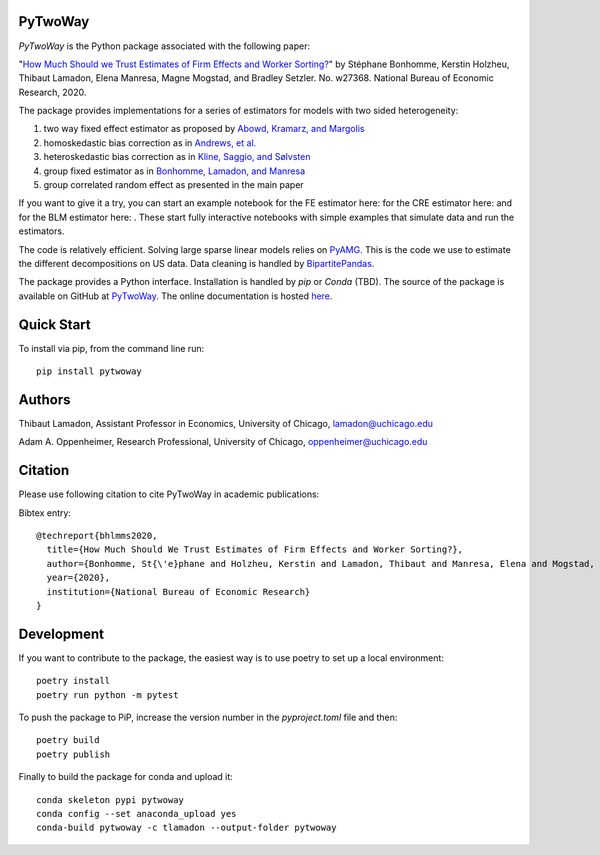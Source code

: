 PyTwoWay
--------

.. image:: https://badge.fury.io/py/pytwoway.svg
    :target: https://badge.fury.io/py/pytwoway

.. image:: https://anaconda.org/tlamadon/pytwoway/badges/version.svg
    :target: https://anaconda.org/tlamadon/pytwoway

.. image:: https://anaconda.org/tlamadon/pytwoway/badges/platforms.svg
    :target: https://anaconda.org/tlamadon/pytwoway

.. image:: https://circleci.com/gh/tlamadon/pytwoway/tree/master.svg?style=shield
    :target: https://circleci.com/gh/tlamadon/pytwoway/tree/master

.. image:: https://img.shields.io/badge/doc-latest-blue
    :target: https://tlamadon.github.io/pytwoway/

.. image:: https://badgen.net/badge//gh/pytwoway?icon=github
    :target: https://github.com/tlamadon/pytwoway

`PyTwoWay` is the Python package associated with the following paper:

"`How Much Should we Trust Estimates of Firm Effects and Worker Sorting? <https://www.nber.org/system/files/working_papers/w27368/w27368.pdf>`_" 
by Stéphane Bonhomme, Kerstin Holzheu, Thibaut Lamadon, Elena Manresa, Magne Mogstad, and Bradley Setzler.  
No. w27368. National Bureau of Economic Research, 2020.

The package provides implementations for a series of estimators for models with two sided heterogeneity:

1. two way fixed effect estimator as proposed by `Abowd, Kramarz, and Margolis <https://doi.org/10.1111/1468-0262.00020>`_
2. homoskedastic bias correction as in `Andrews, et al. <https://doi.org/10.1111/j.1467-985X.2007.00533.x>`_
3. heteroskedastic bias correction as in `Kline, Saggio, and Sølvsten <https://doi.org/10.3982/ECTA16410>`_
4. group fixed estimator as in `Bonhomme, Lamadon, and Manresa <https://doi.org/10.3982/ECTA15722>`_
5. group correlated random effect as presented in the main paper

.. |binder_fe| image:: https://mybinder.org/badge_logo.svg 
    :target: https://mybinder.org/v2/gh/tlamadon/pytwoway/HEAD?filepath=docs%2Fsource%2Fnotebooks%2Ffe_example.ipynb
.. |binder_cre| image:: https://mybinder.org/badge_logo.svg 
    :target: https://mybinder.org/v2/gh/tlamadon/pytwoway/HEAD?filepath=docs%2Fsource%2Fnotebooks%2Fcre_example.ipynb
.. |binder_blm| image:: https://mybinder.org/badge_logo.svg 
    :target: https://mybinder.org/v2/gh/tlamadon/pytwoway/HEAD?filepath=docs%2Fsource%2Fnotebooks%2Fblm_example.ipynb

If you want to give it a try, you can start an example notebook for the FE estimator here: |binder_fe| for the CRE estimator here: |binder_cre| and for the BLM estimator here: |binder_blm|. These start fully interactive notebooks with simple examples that simulate data and run the estimators.

The code is relatively efficient. Solving large sparse linear models relies on `PyAMG <https://github.com/pyamg/pyamg>`_. This is the code we use to estimate the different decompositions on US data. Data cleaning is handled by `BipartitePandas <https://github.com/tlamadon/bipartitepandas/>`_.

The package provides a Python interface. Installation is handled by `pip` or `Conda` (TBD). The source of the package is available on GitHub at `PyTwoWay <https://github.com/tlamadon/pytwoway>`_. The online documentation is hosted `here <https://tlamadon.github.io/pytwoway/>`_.

Quick Start
-----------

To install via pip, from the command line run::

    pip install pytwoway

Authors
-------

Thibaut Lamadon,
Assistant Professor in Economics, University of Chicago,
lamadon@uchicago.edu


Adam A. Oppenheimer,
Research Professional, University of Chicago,
oppenheimer@uchicago.edu

Citation
--------

Please use following citation to cite PyTwoWay in academic publications:

Bibtex entry::

  @techreport{bhlmms2020,
    title={How Much Should We Trust Estimates of Firm Effects and Worker Sorting?},
    author={Bonhomme, St{\'e}phane and Holzheu, Kerstin and Lamadon, Thibaut and Manresa, Elena and Mogstad, Magne and Setzler, Bradley},
    year={2020},
    institution={National Bureau of Economic Research}
  }


Development
-----------

If you want to contribute to the package, the easiest way is to use poetry to set up a local environment::

    poetry install
    poetry run python -m pytest

To push the package to PiP, increase the version number in the `pyproject.toml` file and then::

    poetry build
    poetry publish

Finally to build the package for conda and upload it::

    conda skeleton pypi pytwoway
    conda config --set anaconda_upload yes
    conda-build pytwoway -c tlamadon --output-folder pytwoway
